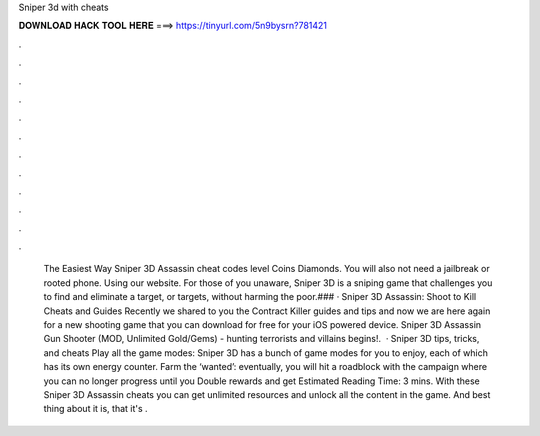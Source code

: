 Sniper 3d with cheats

𝐃𝐎𝐖𝐍𝐋𝐎𝐀𝐃 𝐇𝐀𝐂𝐊 𝐓𝐎𝐎𝐋 𝐇𝐄𝐑𝐄 ===> https://tinyurl.com/5n9bysrn?781421

.

.

.

.

.

.

.

.

.

.

.

.

 The Easiest Way Sniper 3D Assassin cheat codes level Coins Diamonds. You will also not need a jailbreak or rooted phone. Using our website. For those of you unaware, Sniper 3D is a sniping game that challenges you to find and eliminate a target, or targets, without harming the poor.### · Sniper 3D Assassin: Shoot to Kill Cheats and Guides Recently we shared to you the Contract Killer guides and tips and now we are here again for a new shooting game that you can download for free for your iOS powered device. Sniper 3D Assassin Gun Shooter (MOD, Unlimited Gold/Gems) - hunting terrorists and villains begins!.  · Sniper 3D tips, tricks, and cheats Play all the game modes: Sniper 3D has a bunch of game modes for you to enjoy, each of which has its own energy counter. Farm the ‘wanted’: eventually, you will hit a roadblock with the campaign where you can no longer progress until you Double rewards and get Estimated Reading Time: 3 mins. With these Sniper 3D Assassin cheats you can get unlimited resources and unlock all the content in the game. And best thing about it is, that it's .